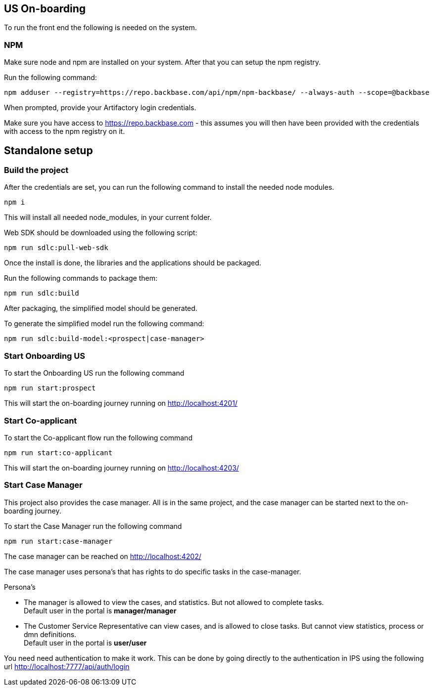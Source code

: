 == US On-boarding

To run the front end the following is needed on the system.

=== NPM

Make sure node and npm are installed on your system.
After that you can setup the npm registry.

Run the following command:
[source,bash]

----
npm adduser --registry=https://repo.backbase.com/api/npm/npm-backbase/ --always-auth --scope=@backbase
----

When prompted, provide your Artifactory login credentials.

Make sure you have access to https://repo.backbase.com - this assumes you will then have been provided with the credentials with access to the npm registry on it.

== Standalone setup

=== Build the project

After the credentials are set, you can run the following command to install the needed node modules.

[source,bash]
----
npm i
----

This will install all needed node_modules, in your current folder.

Web SDK should be downloaded using the following script:

[source,bash]
----
npm run sdlc:pull-web-sdk
----

Once the install is done, the libraries and the applications should be packaged.

Run the following commands to package them:

[source,bash]
----
npm run sdlc:build
----

After packaging, the simplified model should be generated.

To generate the simplified model run the following command:

[source,bash]
----
npm run sdlc:build-model:<prospect|case-manager>
----

===  Start Onboarding US

To start the Onboarding US run the following command

[source,bash]
----
npm run start:prospect
----

This will start the on-boarding journey running on http://localhost:4201/

===  Start Co-applicant

To start the Co-applicant flow run the following command

[source,bash]
----
npm run start:co-applicant
----

This will start the on-boarding journey running on http://localhost:4203/

=== Start Case Manager

This project also provides the case manager. All is in the same project, and the case manager
can be started next to the on-boarding journey.

To start the Case Manager run the following command

[source,bash]
----
npm run start:case-manager
----

The case manager can be reached on http://localhost:4202/

The case manager uses persona's that has rights to do specific tasks in the case-manager.

Persona's

* The manager is allowed to view the cases, and statistics. But not allowed to complete tasks.
 +
Default user in the portal is *manager/manager*
* The Customer Service Representative can view cases, and is allowed to close tasks. But cannot
view statistics, process or dmn definitions. +
Default user in the portal is *user/user*

You need need authentication to make it work. This can be done by going directly to the authentication
in IPS using the following url http://localhost:7777/api/auth/login
